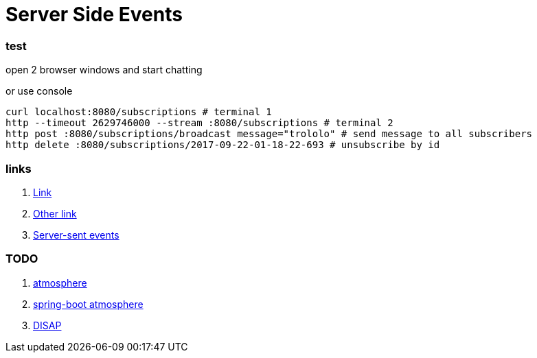 = Server Side Events

//tag::content[]

=== test

open 2 browser windows and start chatting

.or use console
[source,bash]
----
curl localhost:8080/subscriptions # terminal 1
http --timeout 2629746000 --stream :8080/subscriptions # terminal 2
http post :8080/subscriptions/broadcast message="trololo" # send message to all subscribers
http delete :8080/subscriptions/2017-09-22-01-18-22-693 # unsubscribe by id
----

=== links

. link:https://golb.hplar.ch/p/Server-Sent-Events-with-Spring[Link]
. link:https://infinitescript.com/2015/06/use-server-sent-event-in-spring-4-2/[Other link]
. link:https://html.spec.whatwg.org/multipage/server-sent-events.html#the-eventsource-interface[Server-sent events]

=== TODO

. link:http://async-io.org/[atmosphere]
. link:https://github.com/spring-projects/spring-boot/tree/master/spring-boot-samples/spring-boot-sample-atmosphere[spring-boot atmosphere]
. link:https://www.youtube.com/watch?v=E9phxEKUFCo[DISAP]

//end::content02[]

